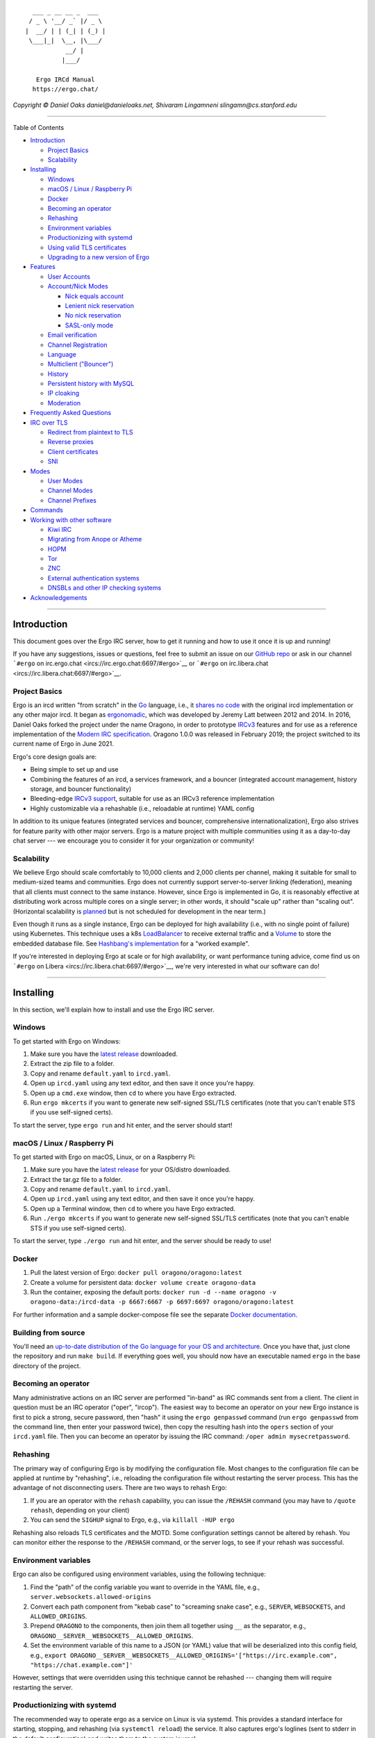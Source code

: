 ::

      ___ _ __ __ _  ___  
     / _ \ '__/ _` |/ _ \ 
    |  __/ | | (_| | (_) |
     \___|_|  \__, |\___/ 
               __/ |      
              |___/     

       Ergo IRCd Manual
      https://ergo.chat/

*Copyright © Daniel Oaks daniel@danieloaks.net, Shivaram Lingamneni
slingamn@cs.stanford.edu*

--------------

Table of Contents

-  `Introduction <#introduction>`__

   -  `Project Basics <#project-basics>`__
   -  `Scalability <#scalability>`__

-  `Installing <#installing>`__

   -  `Windows <#windows>`__
   -  `macOS / Linux / Raspberry Pi <#macos--linux--raspberry-pi>`__
   -  `Docker <#docker>`__
   -  `Becoming an operator <#becoming-an-operator>`__
   -  `Rehashing <#rehashing>`__
   -  `Environment variables <#environment-variables>`__
   -  `Productionizing with systemd <#productionizing-with-systemd>`__
   -  `Using valid TLS certificates <#using-valid-tls-certificates>`__
   -  `Upgrading to a new version of
      Ergo <#upgrading-to-a-new-version-of-ergo>`__

-  `Features <#features>`__

   -  `User Accounts <#user-accounts>`__
   -  `Account/Nick Modes <#accountnick-modes>`__

      -  `Nick equals account <#nick-equals-account>`__
      -  `Lenient nick reservation <#lenient-nick-reservation>`__
      -  `No nick reservation <#no-nick-reservation>`__
      -  `SASL-only mode <#sasl-only-mode>`__

   -  `Email verification <#email-verification>`__
   -  `Channel Registration <#channel-registration>`__
   -  `Language <#language>`__
   -  `Multiclient ("Bouncer") <#multiclient-bouncer>`__
   -  `History <#history>`__
   -  `Persistent history with MySQL <#persistent-history-with-mysql>`__
   -  `IP cloaking <#ip-cloaking>`__
   -  `Moderation <#moderation>`__

-  `Frequently Asked Questions <#frequently-asked-questions>`__
-  `IRC over TLS <#irc-over-tls>`__

   -  `Redirect from plaintext to
      TLS <#how-can-i-redirect-users-from-plaintext-to-tls>`__
   -  `Reverse proxies <#reverse-proxies>`__
   -  `Client certificates <#client-certificates>`__
   -  `SNI <#sni>`__

-  `Modes <#modes>`__

   -  `User Modes <#user-modes>`__
   -  `Channel Modes <#channel-modes>`__
   -  `Channel Prefixes <#channel-prefixes>`__

-  `Commands <#commands>`__
-  `Working with other software <#working-with-other-software>`__

   -  `Kiwi IRC <#kiwi-irc>`__
   -  `Migrating from Anope or
      Atheme <#migrating-from-anope-or-atheme>`__
   -  `HOPM <#hopm>`__
   -  `Tor <#tor>`__
   -  `ZNC <#znc>`__
   -  `External authentication
      systems <#external-authentication-systems>`__
   -  `DNSBLs and other IP checking
      systems <#dnsbls-and-other-ip-checking-systems>`__

-  `Acknowledgements <#acknowledgements>`__

--------------

Introduction
============

This document goes over the Ergo IRC server, how to get it running and
how to use it once it is up and running!

If you have any suggestions, issues or questions, feel free to submit an
issue on our `GitHub repo <https://github.com/ergochat/ergo>`__ or ask
in our channel ```#ergo`` on
irc.ergo.chat <ircs://irc.ergo.chat:6697/#ergo>`__ or ```#ergo`` on
irc.libera.chat <ircs://irc.libera.chat:6697/#ergo>`__.

Project Basics
--------------

Ergo is an ircd written "from scratch" in the
`Go <https://en.wikipedia.org/wiki/Go_%28programming_language%29>`__
language, i.e., it `shares no
code <https://github.com/grawity/irc-docs/blob/master/family-tree.txt>`__
with the original ircd implementation or any other major ircd. It began
as `ergonomadic <https://github.com/jlatt/ergonomadic>`__, which was
developed by Jeremy Latt between 2012 and 2014. In 2016, Daniel Oaks
forked the project under the name Oragono, in order to prototype
`IRCv3 <https://ircv3.net/>`__ features and for use as a reference
implementation of the `Modern IRC
specification <https://modern.ircdocs.horse>`__. Oragono 1.0.0 was
released in February 2019; the project switched to its current name of
Ergo in June 2021.

Ergo's core design goals are:

-  Being simple to set up and use
-  Combining the features of an ircd, a services framework, and a
   bouncer (integrated account management, history storage, and bouncer
   functionality)
-  Bleeding-edge `IRCv3
   support <http://ircv3.net/software/servers.html>`__, suitable for use
   as an IRCv3 reference implementation
-  Highly customizable via a rehashable (i.e., reloadable at runtime)
   YAML config

In addition to its unique features (integrated services and bouncer,
comprehensive internationalization), Ergo also strives for feature
parity with other major servers. Ergo is a mature project with multiple
communities using it as a day-to-day chat server --- we encourage you to
consider it for your organization or community!

Scalability
-----------

We believe Ergo should scale comfortably to 10,000 clients and 2,000
clients per channel, making it suitable for small to medium-sized teams
and communities. Ergo does not currently support server-to-server
linking (federation), meaning that all clients must connect to the same
instance. However, since Ergo is implemented in Go, it is reasonably
effective at distributing work across multiple cores on a single server;
in other words, it should "scale up" rather than "scaling out".
(Horizontal scalability is
`planned <https://github.com/ergochat/ergo/issues/1532>`__ but is not
scheduled for development in the near term.)

Even though it runs as a single instance, Ergo can be deployed for high
availability (i.e., with no single point of failure) using Kubernetes.
This technique uses a k8s
`LoadBalancer <https://kubernetes.io/docs/tasks/access-application-cluster/create-external-load-balancer/>`__
to receive external traffic and a
`Volume <https://kubernetes.io/docs/concepts/storage/volumes/>`__ to
store the embedded database file. See `Hashbang's
implementation <https://github.com/hashbang/gitops/tree/master/ircd>`__
for a "worked example".

If you're interested in deploying Ergo at scale or for high
availability, or want performance tuning advice, come find us on
```#ergo`` on Libera <ircs://irc.libera.chat:6697/#ergo>`__, we're very
interested in what our software can do!

--------------

Installing
==========

In this section, we'll explain how to install and use the Ergo IRC
server.

Windows
-------

To get started with Ergo on Windows:

#. Make sure you have the `latest
   release <https://github.com/ergochat/ergo/releases/latest>`__
   downloaded.
#. Extract the zip file to a folder.
#. Copy and rename ``default.yaml`` to ``ircd.yaml``.
#. Open up ``ircd.yaml`` using any text editor, and then save it once
   you're happy.
#. Open up a ``cmd.exe`` window, then ``cd`` to where you have Ergo
   extracted.
#. Run ``ergo mkcerts`` if you want to generate new self-signed SSL/TLS
   certificates (note that you can't enable STS if you use self-signed
   certs).

To start the server, type ``ergo run`` and hit enter, and the server
should start!

macOS / Linux / Raspberry Pi
----------------------------

To get started with Ergo on macOS, Linux, or on a Raspberry Pi:

#. Make sure you have the `latest
   release <https://github.com/ergochat/ergo/releases/latest>`__ for
   your OS/distro downloaded.
#. Extract the tar.gz file to a folder.
#. Copy and rename ``default.yaml`` to ``ircd.yaml``.
#. Open up ``ircd.yaml`` using any text editor, and then save it once
   you're happy.
#. Open up a Terminal window, then ``cd`` to where you have Ergo
   extracted.
#. Run ``./ergo mkcerts`` if you want to generate new self-signed
   SSL/TLS certificates (note that you can't enable STS if you use
   self-signed certs).

To start the server, type ``./ergo run`` and hit enter, and the server
should be ready to use!

Docker
------

#. Pull the latest version of Ergo:
   ``docker pull oragono/oragono:latest``
#. Create a volume for persistent data:
   ``docker volume create oragono-data``
#. Run the container, exposing the default ports:
   ``docker run -d --name oragono -v oragono-data:/ircd-data -p 6667:6667 -p 6697:6697 oragono/oragono:latest``

For further information and a sample docker-compose file see the
separate `Docker
documentation <https://github.com/oragono/oragono/blob/master/distrib/docker/README.md>`__.

Building from source
--------------------

You'll need an `up-to-date distribution of the Go language for your OS
and architecture <https://golang.org/dl/>`__. Once you have that, just
clone the repository and run ``make build``. If everything goes well,
you should now have an executable named ``ergo`` in the base directory
of the project.

Becoming an operator
--------------------

Many administrative actions on an IRC server are performed "in-band" as
IRC commands sent from a client. The client in question must be an IRC
operator ("oper", "ircop"). The easiest way to become an operator on
your new Ergo instance is first to pick a strong, secure password, then
"hash" it using the ``ergo genpasswd`` command (run ``ergo genpasswd``
from the command line, then enter your password twice), then copy the
resulting hash into the ``opers`` section of your ``ircd.yaml`` file.
Then you can become an operator by issuing the IRC command:
``/oper admin mysecretpassword``.

Rehashing
---------

The primary way of configuring Ergo is by modifying the configuration
file. Most changes to the configuration file can be applied at runtime
by "rehashing", i.e., reloading the configuration file without
restarting the server process. This has the advantage of not
disconnecting users. There are two ways to rehash Ergo:

#. If you are an operator with the ``rehash`` capability, you can issue
   the ``/REHASH`` command (you may have to ``/quote rehash``, depending
   on your client)
#. You can send the ``SIGHUP`` signal to Ergo, e.g., via
   ``killall -HUP ergo``

Rehashing also reloads TLS certificates and the MOTD. Some configuration
settings cannot be altered by rehash. You can monitor either the
response to the ``/REHASH`` command, or the server logs, to see if your
rehash was successful.

Environment variables
---------------------

Ergo can also be configured using environment variables, using the
following technique:

#. Find the "path" of the config variable you want to override in the
   YAML file, e.g., ``server.websockets.allowed-origins``
#. Convert each path component from "kebab case" to "screaming snake
   case", e.g., ``SERVER``, ``WEBSOCKETS``, and ``ALLOWED_ORIGINS``.
#. Prepend ``ORAGONO`` to the components, then join them all together
   using ``__`` as the separator, e.g.,
   ``ORAGONO__SERVER__WEBSOCKETS__ALLOWED_ORIGINS``.
#. Set the environment variable of this name to a JSON (or YAML) value
   that will be deserialized into this config field, e.g.,
   ``export ORAGONO__SERVER__WEBSOCKETS__ALLOWED_ORIGINS='["https://irc.example.com", "https://chat.example.com"]'``

However, settings that were overridden using this technique cannot be
rehashed --- changing them will require restarting the server.

Productionizing with systemd
----------------------------

The recommended way to operate ergo as a service on Linux is via
systemd. This provides a standard interface for starting, stopping, and
rehashing (via ``systemctl reload``) the service. It also captures
ergo's loglines (sent to stderr in the default configuration) and writes
them to the system journal.

The only major distribution that currently packages Ergo is Arch Linux;
the aforementioned AUR package includes a systemd unit file. However, it
should be fairly straightforward to set up a productionized Ergo on any
Linux distribution. Here's a quickstart guide for Debian/Ubuntu:

#. Create a dedicated, unprivileged role user who will own the ergo
   process and all its associated files:
   ``adduser --system --group ergo``. This user now has a home directory
   at ``/home/ergo``. To prevent other users from viewing Ergo's
   configuration file, database, and certificates, restrict the
   permissions on the home directory: ``chmod 0700 /home/ergo``.
#. Copy the executable binary ``ergo``, the config file ``ircd.yaml``,
   the database ``ircd.db``, and the self-signed TLS certificate
   (``fullchain.pem`` and ``privkey.pem``) to ``/home/ergo``. (If you
   don't have an ``ircd.db``, it will be auto-created as
   ``/home/ergo/ircd.db`` on first launch.) Ensure that they are all
   owned by the new ergo role user:
   ``sudo chown ergo:ergo /home/ergo/*``. Ensure that the configuration
   file logs to stderr.
#. Install our example
   `ergo.service <https://github.com/ergochat/ergo/blob/master/distrib/systemd/ergo.service>`__
   file to ``/etc/systemd/system/ergo.service``.
#. Enable and start the new service with the following commands:

   #. ``systemctl daemon-reload``
   #. ``systemctl enable ergo.service``
   #. ``systemctl start ergo.service``
   #. Confirm that the service started correctly with
      ``systemctl status ergo.service``

On a non-systemd system, ergo can be configured to log to a file and
used `logrotate(8) <https://linux.die.net/man/8/logrotate>`__, since it
will reopen its log files (as well as rehashing the config file) upon
receiving a SIGHUP. To rehash manually outside the context of log
rotation, you can use ``killall -HUP ergo`` or ``pkill -HUP ergo``.

Using valid TLS certificates
----------------------------

The other major hurdle for productionizing (but one well worth the
effort) is obtaining valid TLS certificates for your domain, if you
haven't already done so:

#. The simplest way to get valid TLS certificates is from `Let's
   Encrypt <https://letsencrypt.org/>`__ with
   `Certbot <https://certbot.eff.org/>`__. The correct procedure will
   depend on whether you are already running a web server on port 80. If
   you are, follow the guides on the Certbot website; if you aren't, you
   can use
   ``certbot certonly --standalone --preferred-challenges http -d example.com``
   (replace ``example.com`` with your domain).
#. At this point, you should have certificates available at
   ``/etc/letsencrypt/live/example.com`` (replacing ``example.com`` with
   your domain). You should serve ``fullchain.pem`` as the certificate
   and ``privkey.pem`` as its private key. However, these files are
   owned by root and the private key is not readable by the ergo role
   user, so you won't be able to use them directly in their current
   locations. You can write a post-renewal hook for certbot to make
   copies of these certificates accessible to the ergo role user. For
   example, install the following script as
   ``/etc/letsencrypt/renewal-hooks/post/install-ergo-certificates``,
   again replacing ``example.com`` with your domain name, and chmod it
   0755:

.. code:: bash

    #!/bin/bash

    set -eu

    umask 077
    cp /etc/letsencrypt/live/example.com/fullchain.pem /home/ergo/
    cp /etc/letsencrypt/live/example.com/privkey.pem /home/ergo/
    chown ergo:ergo /home/ergo/*.pem
    # rehash ergo, which will reload the certificates:
    systemctl reload ergo.service

Executing this script manually will install the certificates for the
first time and perform a rehash, enabling them.

If you are using Certbot 0.29.0 or higher, you can also change the
ownership of the files under ``/etc/letsencrypt`` so that the ergo user
can read them, as described in the `UnrealIRCd
documentation <https://www.unrealircd.org/docs/Setting_up_certbot_for_use_with_UnrealIRCd#Tweaking_permissions_on_the_key_file>`__.

Upgrading to a new version of Ergo
----------------------------------

As long as you are using official releases or release candidates of
Ergo, any backwards-incompatible changes should be described in the
changelog.

In general, the config file format should be fully backwards and
forwards compatible. Unless otherwise noted, no config file changes
should be necessary when upgrading Ergo. However, the "config changes"
section of the changelog will typically describe new sections that can
be added to your config to enable new functionality, as well as changes
in the recommended values of certain fields.

The database is versioned; upgrades that involve incompatible changes to
the database require updating the database. If you have
``datastore.autoupgrade`` enabled in your config, the database will be
backed up and upgraded when you restart your server when required.
Otherwise, you can apply upgrades manually:

#. Stop your server
#. Make a backup of your database file
#. Run ``ergo upgradedb`` (from the same working directory and with the
   same arguments that you would use when running ``ergo run``)
#. Start the server again

If you want to run our master branch as opposed to our releases, come
find us in our channel and we can guide you around any potential
pitfalls.

--------------

Features
========

In this section, we'll explain and go through using various features of
the Ergo IRC server.

User Accounts
-------------

In most IRC servers you can use ``NickServ`` to register an account. You
can do the same thing with Ergo, by default, with no other software
needed!

To register an account, use:

::

    /NS REGISTER <password>

This is the way to go if you want to use a regular password.
``<password>`` is your password, your current nickname will become your
username. Your password cannot contain spaces, but make sure to use a
strong one anyway.

If you want to use a TLS client certificate instead of a password to
authenticate (``SASL EXTERNAL``), then you can use the command below to
do so. (If you're not sure what this is, don't worry – just use the
above password method to register an account.)

::

    /NS REGISTER *

Once you've registered, you'll need to set up SASL to login. One of the
more complete SASL instruction pages is Freenode's page
`here <https://freenode.net/kb/answer/sasl>`__. Open up that page, find
your IRC client and then setup SASL with your chosen username and
password!

If your client doesn't support SASL, you can typically use the "server
password" (``PASS``) field in your client to log into your account
automatically when connecting. Set the server password to
``accountname:accountpassword``, where ``accountname`` is your account
name and ``accountpassword`` is your account password.

Account/Nick Modes
------------------

Ergo supports several different modes of operation with respect to
accounts and nicknames.

Nick equals account
~~~~~~~~~~~~~~~~~~~

In this mode (the default), registering an account gives you privileges
over the use of the account name as a nickname. The server will then
enforce several invariants with regard to your nickname:

#. Only you can use your nickname, i.e., clients cannot use your
   nickname unless they are logged into your account
#. You must use your nickname, i.e., if you are logged into your
   account, then the server will require you to use your account name as
   your nickname
#. If you unregister your account, your nickname will be permanently
   unreclaimable (thus preventing people from impersonating you)

In this mode, it is very important that end users authenticate to their
accounts as part of the initial IRC handshake (traditionally referred to
as "connection registration"); otherwise they will not be able to use
their registered nicknames. The preferred mechanism for this is
`SASL <https://freenode.net/kb/answer/sasl>`__, which is supported by
most modern clients. As a fallback, this can also be done via the
``PASS`` (server password) command; set the "server password" field of
the client to ``AzureDiamond:hunter2``, where ``AzureDiamond`` is the
account name and ``hunter2`` is the account password.

As an end user, if you want to change your nickname, you can register a
new account and transfer any channel ownerships to it using
``/msg ChanServ transfer``.

To enable this mode as the server operator, set the following configs
(note that they are already set in ``default.yaml``):

-  ``accounts.registration.enabled = true``
-  ``accounts.authentication-enabled = true``
-  ``accounts.nick-reservation.enabled = true``
-  ``accounts.nick-reservation.method = strict``
-  ``accounts.nick-reservation.allow-custom-enforcement = false``
-  ``accounts.nick-reservation.force-nick-equals-account = true``

Lenient nick reservation
~~~~~~~~~~~~~~~~~~~~~~~~

In this mode (implemented in the ``traditional.yaml`` config file
example), nickname reservation is available, but end users must opt into
it using ``/msg NickServ set enforce strict``. Moreover, you need not
use your nickname; even while logged in to your account, you can change
nicknames to anything that is not reserved by another user. You can
reserve some of your alternate nicknames using ``/msg NickServ group``.

To enable this mode as the server operator, set the following configs
(they are set in ``traditional.yaml``):

-  ``accounts.registration.enabled = true``
-  ``accounts.authentication-enabled = true``
-  ``accounts.nick-reservation.enabled = true``
-  ``accounts.nick-reservation.method = optional``
-  ``accounts.nick-reservation.allow-custom-enforcement = true``
-  ``accounts.nick-reservation.force-nick-equals-account = false``

No nick reservation
~~~~~~~~~~~~~~~~~~~

This makes Ergo's services act similar to Quakenet's Q bot. In this
mode, users cannot own or reserve nicknames. In other words, there is no
connection between account names and nicknames. Anyone can use any
nickname (as long as it's not already in use by another running client).
However, accounts are still useful: they can be used to register
channels (see below), and some IRCv3-capable clients (with the
``account-tag`` or ``extended-join`` capabilities) may be able to take
advantage of them.

To enable this mode, set the following configs:

-  ``accounts.registration.enabled = true``
-  ``accounts.authentication-enabled = true``
-  ``accounts.nick-reservation.enabled = false``

SASL-only mode
~~~~~~~~~~~~~~

This mode is comparable to Slack, Mattermost, or similar products
intended as internal chat servers for an organization or team. In this
mode, clients cannot connect to the server unless they log in with SASL
as part of the initial handshake. This allows Ergo to be deployed facing
the public Internet, with fine-grained control over who can log in.

In this mode, clients must not be allowed to register their own
accounts, so user-initiated account registration must be disabled.
Accordingly, an operator must do the initial account creation, using the
``SAREGISTER`` command of NickServ. (For more details,
``/msg NickServ help saregister``.) To bootstrap this process, you can
make an initial connection from localhost, which is exempt (by default)
from the requirement, or temporarily add your own IP to the exemption
list. You can also use a more permissive configuration for
bootstrapping, then switch to this one once you have your account.
Another possibility is permanently exempting an internal network, e.g.,
``10.0.0.0/8``, that only trusted people can access.

To enable this mode, use the configs from the "nick equals account"
section (i.e., start from ``default.yaml``) and make these
modifications:

-  ``accounts.registration.enabled = false``
-  ``accounts.require-sasl.enabled = true``

Email verification
------------------

By default, account registrations complete immediately and do not
require a verification step. However, like other service frameworks,
Ergo's NickServ can be configured to require email verification of
registrations. The main challenge here is to prevent your emails from
being marked as spam, which you can do by configuring
`SPF <https://en.wikipedia.org/wiki/Sender_Policy_Framework>`__,
`DKIM <https://en.wikipedia.org/wiki/DomainKeys_Identified_Mail>`__, and
`DMARC <https://en.wikipedia.org/wiki/DMARC>`__. For example, this
configuration (when added to the ``accounts.registration`` section)
enables email verification, with the emails being signed with a DKIM key
and sent directly from Ergo:

.. code:: yaml

            email-verification:
                enabled: true
                sender: "admin@my.network"
                require-tls: true
                helo-domain: "my.network" # defaults to server name if unset
                dkim:
                    domain: "my.network"
                    selector: "20200229"
                    key-file: "dkim.pem"

You must create the corresponding TXT record
``20200229._domainkey.my.network`` to hold your public key. You can also
use an MTA ("relay" or "smarthost") to send the email, in which case
DKIM signing can be deferred to the MTA; see the example config for
details.

Channel Registration
--------------------

Once you've registered an account, you can also register channels. If
you own a channel, you'l be opped whenever you join it, and the
topic/modes will be remembered and re-applied whenever anyone rejoins
the channel.

To register a channel, make sure you're joined to it and logged into
your account. If both those are true, you can send this command to
register your account:

::

    /CS REGISTER #channelname

For example, ``/CS REGISTER #channel`` will register the channel
``#channel`` to my account. If you have a registered channel, you can
use ``/CS OP #channel`` to regain ops in it. Right now, the options for
a registered channel are pretty sparse, but we'll add more as we go
along.

If your friends have registered accounts, you can automatically grant
them operator permissions when they join the channel. For more details,
see ``/CS HELP AMODE``.

Language
--------

Ergo supports multiple languages! Specifically, once you connect you're
able to get server messages in other languages (messages from other
users will still be in their original languages, though).

To see which languages are supported, run this command:

::

    /QUOTE CAP LS 302

In the resulting text, you should see a token that looks something like
this:

::

    draft/languages=11,en,~ro,~tr-TR,~el,~fr-FR,~pl,~pt-BR,~zh-CN,~en-AU,~es,~no

That's the list of languages we support. For the token above, the
supported languages are:

-  ``en``: English
-  ``en-AU``: Australian English
-  ``el``: Greek
-  ``es``: Spanish
-  ``fr-FR``: French
-  ``no``: Norwegian
-  ``pl``: Polish
-  ``pt-BR``: Brazilian Portugese
-  ``ro``: Romanian
-  ``tr-TR``: Turkish
-  ``zh-CN``: Chinese

To change to a specific language, you can use the ``LANGUAGE`` command
like this:

::

    /LANGUAGE ro zh-CN

The above will change the server language to Romanian, with a fallback
to Chinese. English will always be the final fallback, if there's a line
that is not translated. Substitute any of the other language codes in to
select other languages, and run ``/LANGUAGE en`` to get back to standard
English.

Our language and translation functionality is very early, so feel free
to let us know if there are any troubles with it! If you know another
language and you'd like to contribute, we've got a CrowdIn project here:
`https://crowdin.com/project/oragono <https://crowdin.com/project/oragono>`__

Multiclient ("Bouncer")
-----------------------

Traditionally, every connection to an IRC server is separate must use a
different nickname.
`Bouncers <https://en.wikipedia.org/wiki/BNC_%28software%29#IRC>`__ are
used to work around this, by letting multiple clients connect to a
single nickname. With Ergo, if the server is configured to allow it,
multiple clients can share a single nickname without needing a bouncer.
To use this feature, both connections must authenticate with SASL to the
same user account and then use the same nickname during connection
registration (while connecting to the server) – once you've logged-in,
you can't share another nickname.

To enable this functionality, set ``accounts.multiclient.enabled`` to
``true``. Setting ``accounts.multiclient.allowed-by-default`` to
``true`` will allow this for everyone. If ``allowed-by-default`` is
``false`` (but ``enabled`` is still ``true``), users can opt in to
shared connections using ``/msg NickServ SET multiclient true``.

You can see a list of your active sessions and their idle times with
``/msg NickServ sessions`` (network operators can use
``/msg NickServ sessions nickname`` to see another user's sessions).

Ergo now supports "always-on clients" that remain present on the server
(holding their nickname, subscribed to channels, able to receive DMs,
etc.) even when no actual clients are connected. To enable this as a
server operator, set ``accounts.multiclient.always-on`` to either
``opt-in``, ``opt-out``, or ``mandatory``. To enable or disable it as a
client (if the server setting is ``opt-in`` or ``opt-out``
respectively), use ``/msg NickServ set always-on true`` (or ``false``).

History
-------

Ergo supports two methods of storing history, an in-memory buffer with a
configurable maximum number of messages, and persistent history stored
in MySQL (with no fixed limits on message capacity). To enable in-memory
history, configure ``history.enabled`` and associated settings in the
``history`` section. To enable persistent history, enter your MySQL
server information in ``datastore.mysql`` and then enable persistent
history storage in ``history.persistent``.

Unfortunately, client support for history playback is still patchy. In
descending order of support:

#. The `IRCv3 chathistory
   specification <https://ircv3.net/specs/extensions/chathistory>`__
   offers the most fine-grained control over history replay. It is
   supported by `Kiwi IRC <https://github.com/kiwiirc/kiwiirc>`__, and
   hopefully other clients soon.
#. We emulate the `ZNC playback module <https://wiki.znc.in/Playback>`__
   for clients that support it. You may need to enable support for it
   explicitly in your client (see the "ZNC" section below).
#. If you set your client to always-on (see the previous section for
   details), you can set a "device ID" for each device you use. Ergo
   will then remember the last time your device was present on the
   server, and each time you sign on, it will attempt to replay exactly
   those messages you missed. There are a few ways to set your device ID
   when connecting:

   -  You can add it to your SASL username with an ``@``, e.g., if your
      SASL username is ``alice`` you can send ``alice@phone``
   -  You can add it in a similar way to your IRC protocol username
      ("ident"), e.g., ``alice@phone``
   -  If login to user accounts via the ``PASS`` command is enabled on
      the server, you can provide it there, e.g., by sending
      ``alice@phone:hunter2`` as the server password

#. If you only have one device, you can set your client to be always-on
   and furthermore ``/msg NickServ set autoreplay-missed true``. This
   will replay missed messages, with the caveat that you must be
   connecting with at most one client at a time.
#. You can manually request history using ``/history #channel 1h`` (the
   parameter is either a message count or a time duration). (Depending
   on your client, you may need to use ``/QUOTE history`` instead.)
#. You can autoreplay a fixed number of lines (e.g., 25) each time you
   join a channel using ``/msg NickServ set autoreplay-lines 25``.

Persistent history with MySQL
-----------------------------

On most Linux and POSIX systems, it's straightforward to set up MySQL
(or MariaDB) as a backend for persistent history. This increases the
amount of history that can be stored, and ensures that message data will
be retained on server restart (you can still use the configuration
options to set a time limit for retention). Here's a quick start guide
for Ubuntu based on `Digital Ocean's
documentation <https://www.digitalocean.com/community/tutorials/how-to-install-mysql-on-ubuntu-20-04>`__:

#. Install the ``mysql-server`` package
#. Run ``mysql_secure_installation`` as root; this corrects some
   insecure package defaults
#. Connect to your new MySQL server as root with ``mysql --user root``
#. In the MySQL prompt, create a new ``ergo`` user (substitute a strong
   password of your own for ``hunter2``):
   ``CREATE USER 'ergo'@'localhost' IDENTIFIED BY 'hunter2';``
#. Create the database that history will be stored in:
   ``CREATE DATABASE ergo_history;``
#. Grant privileges on the database to the new user:
   ``GRANT ALL PRIVILEGES ON ergo_history.* to 'ergo'@'localhost';``
#. Enable persistent history in your Ergo config file. At a minimum, you
   must set ``history.persistent.enabled = true``. You may want to
   modify the other options under ``history.persistent`` and
   ``history``.
#. Configure Ergo to talk to MySQL (again, substitute the strong
   password you chose previously for ``hunter2``):

.. code:: yaml

        mysql:
            enabled: true
            socket-path: "/var/run/mysqld/mysqld.sock"
            user: "ergo"
            password: "hunter2"
            history-database: "ergo_history"
            timeout: 3s

IP cloaking
-----------

Unlike many other chat and web platforms, IRC traditionally exposes the
user's IP and hostname information to other users. This is in part
because channel owners and operators (who have privileges over a single
channel, but not over the server as a whole) need to be able to ban
spammers and abusers from their channels, including via hostnames in
cases where the abuser tries to evade the ban.

IP cloaking is a way of balancing these concerns about abuse with
concerns about user privacy. With cloaking, the user's IP address is
deterministically "scrambled", typically via a cryptographic
`MAC <https://en.wikipedia.org/wiki/Message_authentication_code>`__, to
form a "cloaked" hostname that replaces the usual reverse-DNS-based
hostname. Users cannot reverse the scrambling to learn each other's IPs,
but can ban a scrambled address the same way they would ban a regular
hostname.

Ergo supports cloaking, which is enabled by default (via the
``server.ip-cloaking`` section of the config). However, Ergo's cloaking
behavior differs from other IRC software. Rather than scrambling each of
the 4 bytes of the IPv4 address (or each 2-byte pair of the 8 such pairs
of the IPv6 address) separately, the server administrator configures a
CIDR length (essentially, a fixed number of most-significant-bits of the
address). The CIDR (i.e., only the most significant portion of the
address) is then scrambled atomically to produce the cloaked hostname.
This errs on the side of user privacy, since knowing the cloaked
hostname for one CIDR tells you nothing about the cloaked hostnames of
other CIDRs --- the scheme reveals only whether two users are coming
from the same CIDR. We suggest using 32-bit CIDRs for IPv4 (i.e., the
whole address) and 64-bit CIDRs for IPv6, since these are the typical
assignments made by ISPs to individual customers.

Setting ``server.ip-cloaking.num-bits`` to 0 gives users cloaks that
don't depend on their IP address information at all, which is an option
for deployments where privacy is a more pressing concern than abuse.
Holders of registered accounts can also use the vhost system (for
details, ``/msg HostServ HELP``.)

Moderation
----------

Ergo shares some server operator moderation tools with other ircds. In
particular:

#. ``/SAMODE`` can be used to grant or remove channel privileges. For
   example, to create an operator in a channel that has no operators:
   ``/SAMODE #channel +o nickname``
#. ``/SAJOIN`` lets operators join channels despite restrictions, or
   forcibly join another user to a channel. For example,
   ``/SAJOIN #channel`` or ``/SAJOIN nickname #channel``.

However, Ergo's multiclient and always-on features mean that abuse
prevention (at the server operator level) requires different techniques
than a traditional IRC network. Server operators have two principal
tools for abuse prevention:

#. ``/UBAN``, which can disable user accounts and/or ban offending IPs
   and networks
#. ``/DEFCON``, which can impose emergency restrictions on user activity
   in response to attacks

See the ``/HELP`` (or ``/HELPOP``) entries for these commands for more
information, but here's a rough workflow for mitigating spam or other
attacks:

#. Subscribe to the ``a`` snomask to monitor for abusive registration
   attempts (this is set automatically in the default operator config,
   but can be added manually with ``/mode mynick +s u``)
#. Given abusive traffic from a nickname, use ``/UBAN INFO <nickname>``
   to find out information about their connection
#. If they are using an account, suspend the account with
   ``/UBAN ADD <account>``, which will disconnect them
#. If they are not using an account, or if they're spamming new
   registrations from an IP, you can add a temporary ban on their
   IP/network with ``/UBAN ADD <ip | network>``
#. When facing a flood of abusive registrations that cannot be stemmed
   with ``/DLINE``, use ``/DEFCON 4`` to temporarily restrict
   registrations. (At ``/DEFCON 2``, all new connections to the server
   will require SASL, but this will likely be disruptive to legitimate
   users as well.)

For channel operators, ``/msg ChanServ HOWTOBAN #channel nickname`` will
provide similar information about the best way to ban a user from a
channel.

--------------

Frequently Asked Questions
==========================

How do I submit a suggestion?
-----------------------------

Awesome! We love getting new suggestions for features, ways to improve
the server and the tooling around it, everything.

There are two ways to make suggestions, either:

-  Submit an issue on our `bug
   tracker <https://github.com/ergochat/ergo/issues>`__.
-  Talk to us in the ``#ergo`` channel on irc.ergo.chat or
   irc.libera.chat.

Why can't I oper?
-----------------

If you try to oper unsuccessfully, Ergo will disconnect you from the
network. If you're unable to oper, here are some things to double-check:

#. Did you correctly generate the hashed password with
   ``ergo genpasswd``?
#. Did you add the password hash to the correct config file, then save
   the file?
#. Did you rehash or restart Ergo after saving the file?

The config file accepts hashed passwords, not plaintext passwords. You
must run ``ergo genpasswd``, type your actual password in, and then
receive a hashed blob back (it will look like
``$2a$04$GvCFlShLZQjId3dARzwOWu9Nvq6lndXINw2Sdm6mUcwxhtx1U/hIm``). Enter
that into the relevant ``opers`` block in your config file, then save
the file.

After that, you must rehash or restart Ergo to apply the config change.
If a rehash didn't accomplish the desired effects, you might want to try
a restart instead.

Why is Ergo ignoring my ident response / USER command?
------------------------------------------------------

The default/recommended configuration of Ergo does not query remote
ident servers, and furthermore ignores any user/ident sent with the
``USER`` command. All user/ident fields are set to a constant ``~u``.
There are a few reasons for this:

#. Remote ident lookups slow down connection initiation and pose privacy
   and security concerns (since they transmit usernames over the
   Internet in plaintext).
#. Ignoring user/ident simplifies bans; in general, a channel ban in
   Ergo should target either the nickname or the hostname. As a channel
   operator, ``/msg ChanServ HOWTOBAN #channel nick`` will recommend a
   way of banning any given user.
#. Ident is commonly used to distinguish users connecting from the same
   trusted shell host or shared bouncer. This is less important with
   Ergo, which can act as a bouncer itself.
#. Because of limitations of the IRC protocol, every character of the
   user/ident field counts against the maximum size of a message that
   can be sent.

As an operator, you can modify this behavior if desired; see the
``check-ident`` and ``coerce-ident`` settings in the config file.

Why can't I change nicknames?
-----------------------------

The default/recommended configuration of Ergo does not allow
authenticated users to change their nicknames; an authenticated user
must use their account name as their nickname. There are a few reasons
for this:

#. Assigning a consistent nickname prevents certain "split-brain"
   scenarios that break Ergo's "multiclient" functionality. In brief, if
   two clients are connecting to the same account/identity, but only one
   of them issues a ``/NICK`` command, and then one of them subsequently
   loses and regains its connection to the server, they "break apart":
   they will have separate identities and channel memberships on the
   network, and it's difficult to bring them back together again.
#. The use of a consistent nickname reduces the possibility of edge
   cases in history playback.
#. The use of a consistent nickname simplifies offline messaging (which
   is a first-class concept for always-on clients).
#. Ergo eliminates the cases in conventional IRC servers that
   necessitate nickname changes. In particular, you can always claim
   your nickname, even if the server is still waiting for an old client
   to time out, and you can connect arbitrarily many clients to the same
   nickname.

As an operator, you can disable this behavior using the
``force-nick-equals-account`` setting, but this is discouraged because
it has no effect on always-on clients; always-on clients must use their
account names as their nicknames regardless of this setting.

How do I make a private channel?
--------------------------------

We recommend that server administrators set the following recommended
defaults:

#. ``nick-reservation-method: strict``
#. ``force-nick-equals-account: true``

These settings imply that any registered account name can be treated as
synonymous with a nickname; anyone using the nickname is necessarily
logged into the account, and anyone logged into the account is
necessarily using the nickname.

Under these circumstances, users can follow the following steps:

#. Register a channel (``/msg ChanServ register #example``)
#. Set it to be invite-only (``/mode #example +i``)
#. Add the desired nick/account names to the invite exception list
   (``/mode #example +I alice``)
#. Anyone with persistent half-operator status or higher will also be
   able to join without an invite
   (``/msg ChanServ amode #example +h alice``)

Similarly, for a public channel (one without ``+i``), users can ban
nick/account names with ``/mode #example +b bob``. (To restrict the
channel to users with valid accounts, set it to registered-only with
``/mode #example +R``.)

--------------

IRC over TLS
============

IRC has traditionally been available over both plaintext (on port 6667)
and SSL/TLS (on port 6697). We recommend that you make your server
available exclusively via TLS, since exposing plaintext access allows
for unauthorized interception or modification of user data or passwords.
The default config file no longer exposes a plaintext port, so if you
haven't modified your ``listeners`` section, you're good to go.

For a quickstart guide to obtaining valid TLS certificates from Let's
Encrypt, see the "productionizing" section of the manual above.

How can I "redirect" users from plaintext to TLS?
-------------------------------------------------

The `STS specification <https://ircv3.net/specs/extensions/sts>`__ can
be used to redirect clients from plaintext to TLS automatically. If you
set ``server.sts.enabled`` to ``true``, clients with specific support
for STS that connect in plaintext will disconnect and reconnect over
TLS. To use STS, you must be using certificates issued by a generally
recognized certificate authority, such as Let's Encrypt.

Many clients do not have this support. However, you can designate port
6667 as an "STS-only" listener: any client that connects to such a
listener will receive both the machine-readable STS policy and a
human-readable message instructing them to reconnect over TLS, and will
then be disconnected by the server before they can send or receive any
chat data. Here is an example of how to configure this behavior:

.. code:: yaml

        listeners:
            ":6667":
                sts-only: true

            # These are loopback-only plaintext listeners on port 6668:
            "127.0.0.1:6668": # (loopback ipv4, localhost-only)
            "[::1]:6668":     # (loopback ipv6, localhost-only)

            ":6697":
                tls:
                    cert: fullchain.pem
                    key: privkey.pem

        sts:
            enabled: true

            # how long clients should be forced to use TLS for.
            duration: 1mo2d5m

Reverse proxies
---------------

Ergo supports the use of reverse proxies (such as nginx, or a Kubernetes
`LoadBalancer <https://kubernetes.io/docs/concepts/services-networking/service/#loadbalancer>`__)
that sit between it and the client. In these deployments, the `PROXY
protocol <https://www.haproxy.org/download/1.8/doc/proxy-protocol.txt>`__
is used to pass the end user's IP through to Ergo. These proxies can be
used to terminate TLS externally to Ergo, e.g., if you need to support
versions of the TLS protocol that are not implemented natively by Go, or
if you want to consolidate your certificate management into a single
nginx instance.

The first step is to add the reverse proxy's IP to
``proxy-allowed-from`` and ``ip-limits.exempted``. (Use ``localhost`` to
exempt all loopback IPs and Unix domain sockets.)

After that, there are two possibilities:

-  If you're using a proxy like nginx or stunnel that terminates TLS,
   then forwards a PROXY v1 (ASCII) header ahead of a plaintext
   connection, no further Ergo configuration is required. You need only
   configure your proxy to send the PROXY header. Here's an `example
   nginx
   config <https://github.com/ergochat/testnet.ergo.chat/blob/master/nginx_stream.conf>`__.
-  If you're using a cloud load balancer that either sends a PROXY v1
   header ahead of unterminated TLS (like
   `DigitalOcean <https://www.digitalocean.com/docs/networking/load-balancers/#proxy-protocol>`__)
   or sends a PROXY v2 (binary) header (like the `AWS "Network Load
   Balancer" <https://docs.aws.amazon.com/elasticloadbalancing/latest/network/load-balancer-target-groups.html#proxy-protocol>`__),
   Ergo must be configured to expect a PROXY header ahead of the
   connection. Add ``proxy: true`` to the listener config block, e.g.,

.. code:: yaml

            ":6697":
                tls:
                    cert: fullchain.pem
                    key: privkey.pem
                proxy: true

Client certificates
-------------------

Ergo supports authenticating to user accounts via TLS client
certificates. The end user must enable the client certificate in their
client and also enable SASL with the ``EXTERNAL`` method. To register an
account using only a client certificate for authentication, connect with
the client certificate and use ``/NS REGISTER *`` (or
``/NS REGISTER * email@example.com`` if email verification is enabled on
the server). To add a client certificate to an existing account, obtain
the SHA-256 fingerprint of the certificate (either by connecting with it
and looking at your own ``/WHOIS`` response, in particular the
``276 RPL_WHOISCERTFP`` line, or using the openssl command
``openssl x509 -noout -fingerprint -sha256 -in example_client_cert.pem``),
then use the ``/NS CERT`` command).

Client certificates are not supported over websockets due to a `Chrome
bug <https://bugs.chromium.org/p/chromium/issues/detail?id=329884>`__.

SNI
---

Ergo supports
`SNI <https://en.wikipedia.org/wiki/Server_Name_Indication>`__; this is
useful if you have multiple domain names for your server, with different
certificates covering different domain names. Configure your TLS
listener like this:

.. code:: yaml

            ":6697":
                tls-certificates:
                    -
                        cert: cert1.pem
                        key:  key1.pem
                    -
                        cert: cert2.pem
                        key:  key2.pem

If multiple certificates are applicable, or the client does not send
SNI, the server will offer the first applicable certificate in the list.

--------------

Modes
=====

On IRC, you can set modes on users and on channels. Modes are basically
extra information that changes how users and channels work.

In this section, we give an overview of the modes Ergo supports.

User Modes
----------

These are the modes which can be set on you when you're connected.

+i - Invisible
~~~~~~~~~~~~~~

If this mode is set, you're marked as 'invisible'. This means that your
channels won't be shown when users ``/WHOIS`` you (except for IRC
operators, they can see all the channels you're in).

To set this mode on yourself:

::

    /mode dan +i

+o - Operator
~~~~~~~~~~~~~

If this mode is set, you're marked as an 'IRC Operator'. This means that
you're an admin of some sort on the server and have some special powers
regular users don't have. To set this mode, you authenticate (oper-up)
using the ``/OPER`` command.

+R - Registered-Only
~~~~~~~~~~~~~~~~~~~~

If this mode is set, you'll only receive messages from other users if
they're logged into an account. If a user who isn't logged-in messages
you, you won't see their message.

To set this mode on yourself:

::

    /mode dan +R

To unset this mode and let anyone speak to you:

::

    /mode dan -R

+s - Server Notice Masks ("snomasks")
~~~~~~~~~~~~~~~~~~~~~~~~~~~~~~~~~~~~~

This is a special 'list mode'. If you're an IRC operator, this mode lets
you see special server notices that get sent out. See
``/helpop snomasks`` (as an operator) for more information on this mode.

+Z - TLS
~~~~~~~~

This mode is automatically set if you're connecting using SSL/TLS.
There's no way to set this yourself, and it's automatically set or not
set when you connect to the server.

+B - Bot
~~~~~~~~

If this mode is set, you are marked as a 'Bot'. The bot can set this
mode on itself. This adds additional information in response to WHOIS

::

    /WHOIS Bot

will return an extra response of ``RPL_WHOISBOT`` with the numeric
``335`` which can be used to identify said Bot.

+T - No CTCPs
~~~~~~~~~~~~~

If this mode is set, you will not recieve CTCP messages.

To set this mode on yourself:

::

    /mode dan +T

To unset this mode and recieve CTCP messages:

::

    /mode dan -T

Channel Modes
-------------

These are the modes that can be set on channels when you're a channel
operator!

+b - Ban
~~~~~~~~

With this channel mode, you can change and see who's banned from the
channel. Specifically, you can ban 'masks', or a set of nickname,
username and hostname.

Here's an example of banning a user named **bob** from channel #test:

::

    /MODE #test +b bob!*@*

Let's say that **bob** is connecting from the address ``192.168.0.234``.
You could also do this to ban him:

::

    /MODE #test +b *!*@192.168.0.234

Banning **bob** in this way means that nobody from that address can
connect.

To remove a ban, you do the same thing with ``-b`` instead of ``+b``.

To view the bans that exist on the channel, you can do this instead:

::

    /MODE #test b

+e - Ban-Exempt
~~~~~~~~~~~~~~~

With this channel mode, you can change who's allowed to bypass bans. For
example, let's say you set these modes on the channel:

::

    /MODE #test +b *!*@192.168.0.234
    /MODE #test +e bob!*@*

This means that **bob** will always be able to join, even if he's
connecting from ``192.168.0.234``.

For everything else, this mode acts like the ``+b - Ban`` mode.

+f - Forward
~~~~~~~~~~~~

This channel mode takes another channel as its parameter. Users who are
unable to join this channel are forwarded to the provided channel
instead.

You need be a channel operator in both channels in order to set this
mode.

::

    /MODE #test +f #foo

This means that users who attempt to join ``#test``, but cannot due to
another channel mode like ``+i`` or ``+l``, will be forwarded to
``#foo`` instead.

+i - Invite-Only
~~~~~~~~~~~~~~~~

If this channel mode is set on a channel, users will only be able to
join if someone has ``/INVITE``'d them first.

To set a channel to invite-only:

::

    /MODE #test +i

To unset the mode and let anyone join:

::

    /MODE #test -i

+I - Invite-Exempt
~~~~~~~~~~~~~~~~~~

With this channel mode, you can change who's allowed to join the channel
when the ``+i - Invite-Only`` mode is enabled.

For example, let's say you set these modes on the channel:

::

    /MODE #test +i
    /MODE #test +I bob!*@*

This means that **bob** will be able to join even without being
``/INVITE``'d.

For everything else, this mode acts like the ``+b - Ban`` mode.

+k - Key
~~~~~~~~

This channel mode lets you set a 'key' that other people will need to
join your channel. To set a key:

::

    /MODE #test +k p4ssw0rd

Then, to join users will need to do ``/JOIN #test p4ssw0rd``. If they
try to join without the key, they will be rejected.

To unset the key:

::

    /MODE #test -k

+l - Limit
~~~~~~~~~~

This mode lets you restrict how many users can join the channel.

Let's say that ``#test`` currently has 5 users in it, and you run this
command:

::

    /MODE #test +l 6

Only one more user will be able to join the channel. If anyone tries to
join the channel when there's already six people on it, they will get
rejected.

Just like the ``+k - Key`` mode, to unset the limit:

::

    /MODE #test -l

+m - Moderated
~~~~~~~~~~~~~~

This mode lets you restrict who can speak in the channel. If the ``+m``
mode is enabled, normal users won't be able to say anything. Users who
are Voice, Halfop, Channel-Op, Admin and Founder will be able to talk.

To set this mode:

::

    /MODE #test +m

To unset this mode (and let everyone speak again):

::

    /MODE #test -m

+n - No Outside Messages
~~~~~~~~~~~~~~~~~~~~~~~~

This mode is enabled by default, and means that only users who are
joined to the channel can send messages to it.

If this mode is unset, users who aren't on your channel can send
messages to it. This can be useful with, for example, GitHub or
notification bots if you want them to send messages to your channel but
don't want them to clutter your channel with by joining and leaving it.

+R - Only Registered Users Can Join or Speak
~~~~~~~~~~~~~~~~~~~~~~~~~~~~~~~~~~~~~~~~~~~~

If this mode is set, only users that have logged into an account will be
able to join and speak on the channel. If this is set and a regular,
un-logged-in user tries to join, they will be rejected.

Unregistered users already joined to the channel will no longer be able
to send messages to it, but they will not be kicked automatically. If
they leave, they would not be allowed to rejoin.

To set this mode:

::

    /MODE #test +R

To unset this mode:

::

    /MODE #test -R

+M - Only Registered Users Can Speak
~~~~~~~~~~~~~~~~~~~~~~~~~~~~~~~~~~~~

If this mode is set, only users that have logged into an account will be
able to speak on the channel. Unregistered users may still join the
channel, unless they are restricted from doing so by another channel
mode like +R. When an unregistered user tries to speak, they will be
rejected. Users who have been voiced (+v) are excepted from this
restriction.

To set this mode:

::

    /MODE #test +M

To unset this mode:

::

    /MODE #test -M

+s - Secret
~~~~~~~~~~~

If this mode is set, it means that your channel should be marked as
'secret'. Your channel won't show up in ``/LIST`` or ``/WHOIS``, and
non-members won't be able to see its members with ``/NAMES`` or
``/WHO``.

To set this mode:

::

    /MODE #test +s

To unset this mode:

::

    /MODE #test -s

+t - Op-Only Topic
~~~~~~~~~~~~~~~~~~

This mode is enabled by default, and means that only channel operators
can change the channel topic (using the ``/TOPIC`` command).

If this mode is unset, anyone will be able to change the channel topic.

+C - No CTCPs
~~~~~~~~~~~~~

This mode means that `client-to-client
protocol <https://tools.ietf.org/id/draft-oakley-irc-ctcp-02.html>`__
messages other than ``ACTION`` (``/me``) cannot be sent to the channel.

+u - Auditorium
~~~~~~~~~~~~~~~

This mode means that ``JOIN``, ``PART``, and ``QUIT`` lines for
unprivileged users (i.e., users without a channel prefix like ``+v`` or
``+o``) re not sent to other unprivileged users. In conjunction with
``+m``, this is suitable for "public announcements" channels.

+U - Op-Moderated
~~~~~~~~~~~~~~~~~

This mode means that messages from unprivileged users are only sent to
channel operators (who can then decide whether to grant the user
``+v``).

Channel Prefixes
----------------

Users on a channel can have different permission levels, which are
represented by having different characters in front of their nickname.
This section explains the prefixes and what each one means.

+q (~) - Founder
~~~~~~~~~~~~~~~~

This prefix means that the given user is the founder of the channel. For
example, if ``~dan`` is on a channel it means that **dan** founded the
channel. The 'founder' prefix only appears on channels that are
registered.

Founders have complete administrative control of the channel. They can
take any action and modify anyone else's privileges.

+a (&) - Admin
~~~~~~~~~~~~~~

This prefix means that the given user is an admin on the channel. For
example, if ``&tom`` is on a channel, then **tom** is an admin on it.
The 'admin' prefix only appears on channels that are registered.

Admins have the same moderation privileges as channel operators (see
below), but they can't be kicked or demoted by other admins or channel
operators.

+o (@) - Channel Operator
~~~~~~~~~~~~~~~~~~~~~~~~~

This prefix means that the given user is an operator on the channel
(chanop, for short). For example, if ``@ruby`` is on a channel, then
**ruby** is an op.

Chanops are the default type of channel moderators. They can change the
channel modes, ban/kick users, and add or remove chanop (or lower)
privileges from users.

+h (%) - Halfop
~~~~~~~~~~~~~~~

This prefix means that the given user is a halfop on the channel
(half-operator). For example, if ``%twi`` is on a channel, then **twi**
is a halfop.

Halfops have some moderation privileges: they can kick users (but not
ban them), change the channel topic, and grant voice privileges (see
below).

+v (+) - Voice
~~~~~~~~~~~~~~

This prefix means that the given user is 'voiced' on the channel. For
example, if ``+faust`` is on a channel, then **faust** is voiced on that
channel.

Voiced users can speak when the channel has ``+m`` (moderated) mode
enabled. They get no other special privileges or any moderation
abilities.

--------------

Commands
========

The best place to look for command help is on a running copy or Ergo
itself!

To see the integrated command help, simply spin up a copy of Ergo and
then run this command:

::

    /HELPOP <command>

If that doesn't work, you may need to run this instead:

::

    /QUOTE HELP <command>

We may add some additional notes here for specific commands down the
line, but right now the in-server docs are the best ones to consult.

--------------

Working with other software
===========================

Ergo should interoperate with most IRC-based software, including bots.
If you have problems getting your preferred software to work with Ergo,
feel free to report it to us. If the root cause is a bug in Ergo, we'll
fix it.

One exception is services frameworks like
`Anope <https://github.com/anope/anope>`__ or
`Atheme <https://github.com/atheme/atheme>`__; we have our own services
implementations built directly into the server, and since we don't
support federation, there's no place to plug in an alternative
implementation. (If you are already using Anope or Atheme, we support
migrating your database --- see below.)

If you're looking for a bot that supports modern IRCv3 features, check
out `bitbot <https://github.com/jesopo/bitbot/>`__!

Kiwi IRC
--------

`Kiwi IRC <https://github.com/kiwiirc/kiwiirc/>`__ is a web-based IRC
client with excellent IRCv3 support. In particular, it is the only major
client to fully support Ergo's server-side history features. For a
demonstration of these features, see the `Ergo
testnet <https://testnet.ergo.chat/kiwi>`__.

Current versions of Kiwi are 100% static files (HTML and Javascript),
running entirely in the end user's browser without the need for a
separate server-side backend. This frontend can connect directly to
Ergo, using Ergo's support for native websockets. For best
interoperability with firewalls, you should run an externally facing web
server on port 443 that can serve both the static files and the
websocket path, then have it reverse-proxy the websocket path to Ergo.
For example, configure the following listener in ircd.yaml:

.. code:: yaml

            "127.0.0.1:8067":
                websocket: true

then the following location block in your nginx config (this proxies
only ``/webirc`` on your server to Ergo's websocket listener):

::

        location /webirc {
            proxy_pass http://127.0.0.1:8067;
            proxy_read_timeout 600s;
            proxy_http_version 1.1;
            proxy_set_header Upgrade $http_upgrade;
            proxy_set_header Connection "Upgrade";
            proxy_set_header X-Forwarded-For $remote_addr;
            proxy_set_header X-Forwarded-Proto $scheme;
        }

then add the following ``startupOptions`` to Kiwi's
``static/config.json`` file (see the `Ergo testnet's
config.json <https://testnet.ergo.chat/kiwi/static/config.json>`__ for a
fully functional example):

::

        "startupOptions" : {
            "websocket": "wss://domain.example.com/webirc",
            "channel": "#chat",
            "nick": "kiwi-n?"
        },

Migrating from Anope or Atheme
------------------------------

You can import user and channel registrations from an Anope or Atheme
database into a new Ergo database (not all features are supported). Use
the following steps:

#. Obtain the relevant migration tool from the latest stable release:
   `anope2json.py <https://github.com/ergochat/ergo/blob/stable/distrib/anope/anope2json.py>`__
   or
   `atheme2json.py <https://github.com/ergochat/ergo/blob/stable/distrib/atheme/atheme2json.py>`__
   respectively.
#. Make a copy of your Anope or Atheme database file. (You may have to
   stop and start the services daemon to get it to commit all its
   changes.)
#. Convert the database to JSON, e.g., with
   ``python3 ./anope2json.py anope.db output.json``
#. Copy your desired Ergo config to ``./ircd.yaml`` (make any desired
   edits)
#. Run ``ergo importdb ./output.json``
#. Run ``ergo mkcerts`` if necessary to generate self-signed TLS
   certificates
#. Run ``ergo run`` to bring up your new Ergo instance

Hybrid Open Proxy Monitor (HOPM)
--------------------------------

`hopm <https://github.com/ircd-hybrid/hopm>`__ can be used to monitor
your server for connections from open proxies, then automatically ban
them. To configure hopm to work with Ergo, add operator blocks like this
to your Ergo config file, which grant hopm the necessary privileges:

.. code:: yaml

    # operator classes
    oper-classes:
        # hopm
        "hopm":
            # title shown in WHOIS
            title: Proxy Monitor

            # capability names
            capabilities:
            - "kill"
            - "ban"
            - "nofakelag"

    # ircd operators
    opers:
        # operator named 'hopm'
        hopm:
            # which capabilities this oper has access to
            class: "hopm"

            # custom hostname
            vhost: "proxymonitor.hopm"

            # modes are the modes to auto-set upon opering-up
            modes: +is c

            # password to login with /OPER command
            # generated using  "ergo genpasswd"
            password: "$2a$04$JmsYDY6kX3/wwyK3ao0L7.aGJEto0Xm4DyL6/6zOmCpzeweIb8kdO"

Then configure hopm like this:

::

    /* ergo */
    connregex = ".+-.+CONNECT.+-.+ Client Connected \\[([^ ]+)\\] \\[u:([^ ]+)\\] \\[h:([^ ]+)\\] \\[ip:([^ ]+)\\] .+";

    /* A DLINE example for ergo */
    kline = "DLINE ANDKILL 2h %i :Open proxy found on your host.";

Tor
---

Ergo has code support for adding an .onion address to an IRC server, or
operating an IRC server as a Tor onion service ("hidden service"). This
is subtle, so you should be familiar with the `Tor
Project <https://www.torproject.org/>`__ and the concept of an `onion
service <https://www.torproject.org/docs/tor-onion-service.html.en>`__.

There are two possible ways to serve Ergo over Tor. One is to add a
.onion address to a server that also serves non-Tor clients, and whose
IP address is public information. This is relatively straightforward.
Add a separate listener, for example ``127.0.0.2:6668``, to Ergo's
``server.listeners``, then configure it with ``tor: true``. Then
configure Tor like this:

::

    HiddenServiceDir /var/lib/tor/ergo_hidden_service
    HiddenServicePort 6667 127.0.0.2:6668

    # these are optional, but can be used to speed up the circuits in the case
    # where the server's own IP is public information (clients will remain anonymous):
    HiddenServiceNonAnonymousMode 1
    HiddenServiceSingleHopMode 1

Tor provides end-to-end encryption for onion services, so there's no
need to enable TLS in Ergo for the listener (``127.0.0.2:6668`` in this
example). Doing so is not recommended, given the difficulty in obtaining
a TLS certificate valid for an .onion address.

The second way is to run Ergo as a true hidden service, where the
server's actual IP address is a secret. This requires hardening measures
on the Ergo side:

-  Ergo should not accept any connections on its public interfaces. You
   should remove any listener that starts with the address of a public
   interface, or with ``:``, which means "listen on all available
   interfaces". You should listen only on ``127.0.0.1:6667`` and a Unix
   domain socket such as ``/hidden_service_sockets/ergo_tor_sock``.
-  In this mode, it is especially important that all operator passwords
   are strong and all operators are trusted (operators have a larger
   attack surface to deanonymize the server).
-  Onion services are at risk of being deanonymized if a client can
   trick the server into performing a non-Tor network request. Ergo
   should not perform any such requests (such as hostname resolution or
   ident lookups) in response to input received over a correctly
   configured Tor listener. However, Ergo has not been thoroughly
   audited against such deanonymization attacks --- therefore, Ergo
   should be deployed with additional sandboxing to protect against
   this:
-  Ergo should run with no direct network connectivity, e.g., by running
   in its own Linux network namespace. systemd implements this with the
   `PrivateNetwork <https://www.freedesktop.org/software/systemd/man/systemd.exec.html>`__
   configuration option: add ``PrivateNetwork=true`` to Ergo's systemd
   unit file.
-  Since the loopback adapters are local to a specific network
   namespace, and the Tor daemon will run in the root namespace, Tor
   will be unable to connect to Ergo over loopback TCP. Instead, Ergo
   must listen on a named Unix domain socket that the Tor daemon can
   connect to. However, distributions typically package Tor with its own
   hardening profiles, which restrict which sockets it can access. Below
   is a recipe for configuring this with the official Tor packages for
   Debian:

#. Create a directory with ``0777`` permissions such as
   ``/hidden_service_sockets``.
#. Configure Ergo to listen on
   ``/hidden_service_sockets/ergo_tor_sock``, with ``tor: true``.
#. Ensure that Ergo has no direct network access as described above,
   e.g., with ``PrivateNetwork=true``.
#. Next, modify Tor's apparmor profile so that it can connect to this
   socket, by adding the line ``/hidden_service_sockets/** rw,`` to
   ``/etc/apparmor.d/local/system_tor``.
#. Finally, configure Tor with:

::

    HiddenServiceDir /var/lib/tor/ergo_hidden_service
    HiddenServicePort 6667 unix:/hidden_service_sockets/ergo_tor_sock
    # DO NOT enable HiddenServiceNonAnonymousMode

Instructions on how client software should connect to an .onion address
are outside the scope of this manual. However:

#. `Hexchat <https://hexchat.github.io/>`__ is known to support .onion
   addresses, once it has been configured to use a local Tor daemon as a
   SOCKS proxy (Settings -> Preferences -> Network Setup -> Proxy
   Server).
#. Pidgin should work with
   `torsocks <https://trac.torproject.org/projects/tor/wiki/doc/torsocks>`__.

ZNC
---

ZNC 1.6.x (still pretty common in distros that package old versions of
IRC software) has a `bug <https://github.com/znc/znc/issues/1212>`__
where it fails to recognize certain SASL messages. Ergo supports a
compatibility mode that works around this to let ZNC complete the SASL
handshake: this can be enabled with
``server.compatibility.send-unprefixed-sasl``.

Ergo can emulate certain capabilities of the ZNC bouncer for the benefit
of clients, in particular the third-party
`playback <https://wiki.znc.in/Playback>`__ module. This enables clients
with specific support for ZNC to receive selective history playback
automatically. To configure this in
`Textual <https://www.codeux.com/textual/>`__, go to "Server
properties", select "Vendor specific", uncheck "Do not automatically
join channels on connect", and check "Only play back messages you
missed". Other clients with support are listed on ZNC's wiki page.

External authentication systems
-------------------------------

Ergo can be configured to call arbitrary scripts to authenticate users;
see the ``auth-script`` section of the config. The API for these scripts
is as follows: Ergo will invoke the script with a configurable set of
arguments, then send it the authentication data as JSON on the first
line (``\n``-terminated) of stdin. The input is a JSON dictionary with
the following keys:

-  ``accountName``: during passphrase-based authentication, this is a
   string, otherwise omitted
-  ``passphrase``: during passphrase-based authentication, this is a
   string, otherwise omitted
-  ``certfp``: during certfp-based authentication, this is a string,
   otherwise omitted
-  ``peerCerts``: during certfp-based authentication, this is a list of
   the PEM-encoded peer certificates (starting from the leaf), otherwise
   omitted
-  ``ip``: a string representation of the client's IP address

The script must print a single line (``\n``-terminated) to its output
and exit. This line must be a JSON dictionary with the following keys:

-  ``success``, a boolean indicating whether the authentication was
   successful
-  ``accountName``, a string containing the normalized account name (in
   the case of passphrase-based authentication, it is permissible to
   return the empty string or omit the value)
-  ``error``, containing a human-readable description of the
   authentication error to be logged if applicable

Here is a toy example of an authentication script in Python that checks
that the account name and the password are equal (and rejects any
attempts to authenticate via certfp):

::

    #!/usr/bin/python3

    import sys, json

    raw_input = sys.stdin.readline()
    input = json.loads(raw_input)
    account_name = input.get("accountName")
    passphrase = input.get("passphrase")
    success = bool(account_name) and bool(passphrase) and account_name == passphrase
    print(json.dumps({"success": success}))

Note that after a failed script invocation, Ergo will proceed to check
the credentials against its local database.

DNSBLs and other IP checking systems
------------------------------------

Similarly, Ergo can be configured to call arbitrary scripts to validate
user IPs. These scripts can either reject the connection, or require
that the user log in with SASL. In particular, we provide an
`oragono-dnsbl <https://github.com/oragono/oragono-dnsbl>`__ plugin for
querying DNSBLs.

The API is similar to the auth-script API described above (one line of
JSON in, one line of JSON out). The input is a JSON dictionary with the
following keys:

-  ``ip``: the IP in a standard human-readable notation, e.g.,
   ``1.1.1.1`` or ``2001::0db8``

The output is a JSON dictionary with the following keys:

-  ``result``: an integer indicating the result of the check (1 for
   "accepted", 2 for "banned", 3 for "SASL required")
-  ``banMessage``: a message to send to the user indicating why they are
   banned
-  ``error``, containing a human-readable description of the
   authentication error to be logged if applicable

--------------

Acknowledgements
================

Ergo's past and present maintainers and core contributors are:

-  Jeremy Latt (2012-2014)
-  Edmund Huber (2014-2015)
-  Daniel Oaks (2016-present)
-  Shivaram Lingamneni (2017-present)

In addition, Ergo has benefited tremendously from its community of
contributors, users, and translators, not to mention collaborations with
the wider IRCv3 community. There are too many people to name here ---
but we try to credit people for individual contributions in the
changelog, please reach out to us if we forgot you :-)
